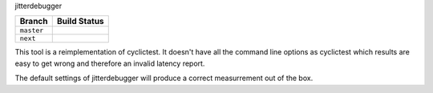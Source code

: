 jitterdebugger

+------------+------------------+
|   Branch   |   Build Status   |
+============+==================+
| ``master`` | |travis-master|_ |
+------------+------------------+
| ``next``   | |travis-next|_   |
+------------+------------------+

.. |travis-master| image:: https://travis-ci.org/igaw/jitterdebugger.svg?branch=master
.. _travis-master: https://travis-ci.org/igaw/jitterdebugger/branches
.. |travis-next| image:: https://travis-ci.org/igaw/jitterdebugger.svg?branch=next
.. _travis-next: https://travis-ci.org/igaw/jitterdebugger/branches

This tool is a reimplementation of cyclictest. It doesn't have all the
command line options as cyclictest which results are easy to get wrong
and therefore an invalid latency report.

The default settings of jitterdebugger will produce a correct
measurrement out of the box.

